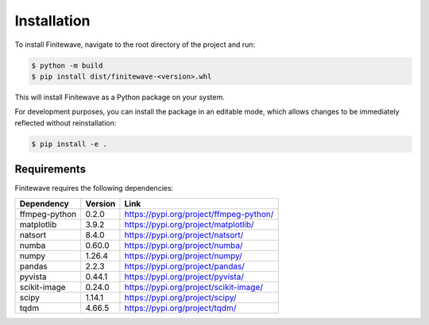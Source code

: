 .. _installation:

Installation
============

To install Finitewave, navigate to the root directory of the project and run:

.. code-block:: bash

    $ python -m build
    $ pip install dist/finitewave-<version>.whl


This will install Finitewave as a Python package on your system.

For development purposes, you can install the package in an editable mode,
which allows changes to be immediately reflected without reinstallation:

.. code-block:: bash

    $ pip install -e .

Requirements
------------

Finitewave requires the following dependencies:

+-----------------+---------+--------------------------------------------------+
| Dependency      | Version | Link                                             |
+=================+=========+==================================================+
| ffmpeg-python   | 0.2.0   | https://pypi.org/project/ffmpeg-python/          |
+-----------------+---------+--------------------------------------------------+
| matplotlib      | 3.9.2   | https://pypi.org/project/matplotlib/             |
+-----------------+---------+--------------------------------------------------+
| natsort         | 8.4.0   | https://pypi.org/project/natsort/                |
+-----------------+---------+--------------------------------------------------+
| numba           | 0.60.0  | https://pypi.org/project/numba/                  |
+-----------------+---------+--------------------------------------------------+
| numpy           | 1.26.4  | https://pypi.org/project/numpy/                  |
+-----------------+---------+--------------------------------------------------+
| pandas          | 2.2.3   | https://pypi.org/project/pandas/                 |
+-----------------+---------+--------------------------------------------------+
| pyvista         | 0.44.1  | https://pypi.org/project/pyvista/                |
+-----------------+---------+--------------------------------------------------+
| scikit-image    | 0.24.0  | https://pypi.org/project/scikit-image/           |
+-----------------+---------+--------------------------------------------------+
| scipy           | 1.14.1  | https://pypi.org/project/scipy/                  |
+-----------------+---------+--------------------------------------------------+
| tqdm            | 4.66.5  | https://pypi.org/project/tqdm/                   |
+-----------------+---------+--------------------------------------------------+
